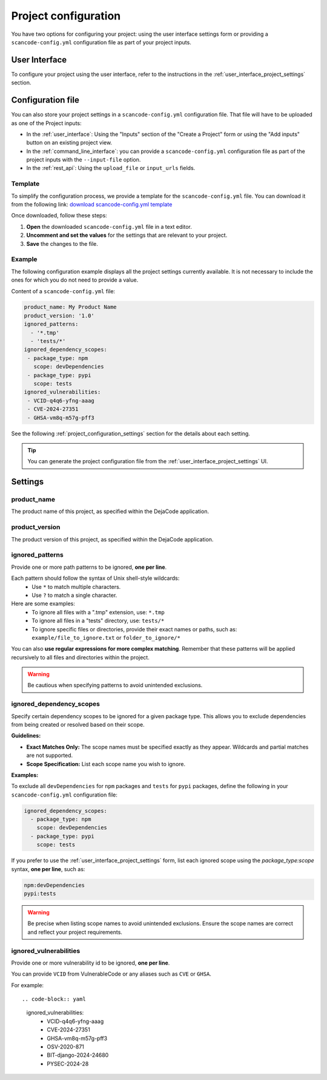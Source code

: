 .. _project_configuration:

Project configuration
=====================

You have two options for configuring your project: using the user interface settings
form or providing a ``scancode-config.yml`` configuration file as part of your project
inputs.

User Interface
--------------

To configure your project using the user interface, refer to the instructions in the
:ref:`user_interface_project_settings` section.

Configuration file
------------------

You can also store your project settings in a ``scancode-config.yml`` configuration
file. That file will have to be uploaded as one of the Project inputs:

- In the :ref:`user_interface`: Using the "Inputs" section of the "Create a Project"
  form or using the "Add inputs" button on an existing project view.
- In the :ref:`command_line_interface`: you can provide a ``scancode-config.yml``
  configuration file as part of the project inputs with the ``--input-file`` option.
- In the :ref:`rest_api`: Using the ``upload_file`` or ``input_urls`` fields.

Template
^^^^^^^^

To simplify the configuration process, we provide a template for the
``scancode-config.yml`` file. You can download it from the following link:
`download scancode-config.yml template <https://raw.githubusercontent.com/nexB/scancode.io/main/docs/scancode-config.yml>`_

Once downloaded, follow these steps:

1. **Open** the downloaded ``scancode-config.yml`` file in a text editor.
2. **Uncomment and set the values** for the settings that are relevant to your project.
3. **Save** the changes to the file.

Example
^^^^^^^

The following configuration example displays all the project settings currently
available.
It is not necessary to include the ones for which you do not need to provide a value.

Content of a ``scancode-config.yml`` file:

.. code-block:: yaml

    product_name: My Product Name
    product_version: '1.0'
    ignored_patterns:
      - '*.tmp'
      - 'tests/*'
    ignored_dependency_scopes:
     - package_type: npm
       scope: devDependencies
     - package_type: pypi
       scope: tests
    ignored_vulnerabilities:
     - VCID-q4q6-yfng-aaag
     - CVE-2024-27351
     - GHSA-vm8q-m57g-pff3

See the following :ref:`project_configuration_settings` section for the details about
each setting.

.. tip::
    You can generate the project configuration file from the
    :ref:`user_interface_project_settings` UI.

.. _project_configuration_settings:

Settings
--------

product_name
^^^^^^^^^^^^

The product name of this project, as specified within the DejaCode application.

product_version
^^^^^^^^^^^^^^^

The product version of this project, as specified within the DejaCode application.

ignored_patterns
^^^^^^^^^^^^^^^^

Provide one or more path patterns to be ignored, **one per line**.

Each pattern should follow the syntax of Unix shell-style wildcards:
 - Use ``*`` to match multiple characters.
 - Use ``?`` to match a single character.

Here are some examples:
 - To ignore all files with a ".tmp" extension, use: ``*.tmp``
 - To ignore all files in a "tests" directory, use: ``tests/*``
 - To ignore specific files or directories, provide their exact names or paths, such as:
   ``example/file_to_ignore.txt`` or ``folder_to_ignore/*``

You can also **use regular expressions for more complex matching**.
Remember that these patterns will be applied recursively to all files and directories
within the project.

.. warning::
    Be cautious when specifying patterns to avoid unintended exclusions.

ignored_dependency_scopes
^^^^^^^^^^^^^^^^^^^^^^^^^

Specify certain dependency scopes to be ignored for a given package type.
This allows you to exclude dependencies from being created or resolved based on their
scope.

**Guidelines:**

- **Exact Matches Only:** The scope names must be specified exactly as they appear.
  Wildcards and partial matches are not supported.
- **Scope Specification:** List each scope name you wish to ignore.

**Examples:**

To exclude all ``devDependencies`` for ``npm`` packages and ``tests`` for ``pypi``
packages, define the following in your ``scancode-config.yml`` configuration file:

.. code-block:: yaml

    ignored_dependency_scopes:
      - package_type: npm
        scope: devDependencies
      - package_type: pypi
        scope: tests

If you prefer to use the :ref:`user_interface_project_settings` form, list each
ignored scope using the `package_type:scope` syntax, **one per line**, such as:

.. code-block:: text

    npm:devDependencies
    pypi:tests

.. warning::
    Be precise when listing scope names to avoid unintended exclusions.
    Ensure the scope names are correct and reflect your project requirements.

ignored_vulnerabilities
^^^^^^^^^^^^^^^^^^^^^^^

Provide one or more vulnerability id to be ignored, **one per line**.

You can provide ``VCID`` from VulnerableCode or any aliases such as ``CVE`` or
``GHSA``.

For example::

.. code-block:: yaml

    ignored_vulnerabilities:
     - VCID-q4q6-yfng-aaag
     - CVE-2024-27351
     - GHSA-vm8q-m57g-pff3
     - OSV-2020-871
     - BIT-django-2024-24680
     - PYSEC-2024-28
